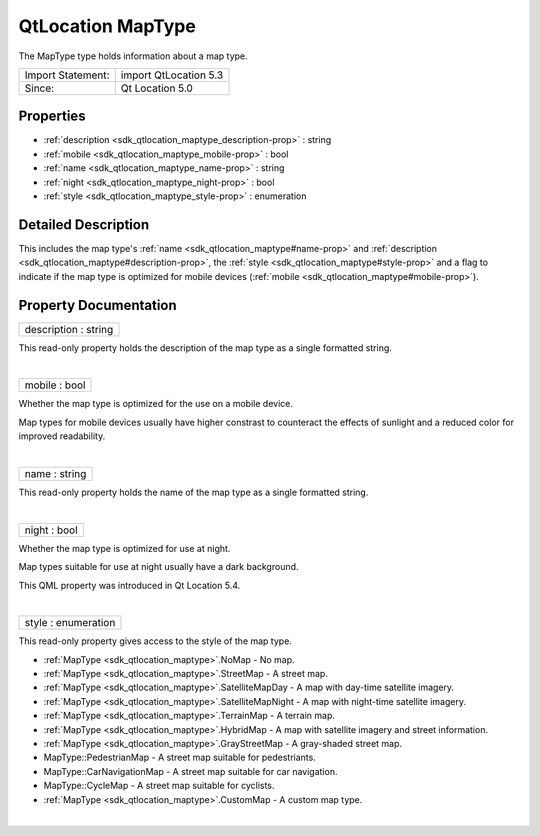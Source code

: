 .. _sdk_qtlocation_maptype:
QtLocation MapType
==================

The MapType type holds information about a map type.

+---------------------+-------------------------+
| Import Statement:   | import QtLocation 5.3   |
+---------------------+-------------------------+
| Since:              | Qt Location 5.0         |
+---------------------+-------------------------+

Properties
----------

-  :ref:`description <sdk_qtlocation_maptype_description-prop>` :
   string
-  :ref:`mobile <sdk_qtlocation_maptype_mobile-prop>` : bool
-  :ref:`name <sdk_qtlocation_maptype_name-prop>` : string
-  :ref:`night <sdk_qtlocation_maptype_night-prop>` : bool
-  :ref:`style <sdk_qtlocation_maptype_style-prop>` : enumeration

Detailed Description
--------------------

This includes the map type's :ref:`name <sdk_qtlocation_maptype#name-prop>`
and :ref:`description <sdk_qtlocation_maptype#description-prop>`, the
:ref:`style <sdk_qtlocation_maptype#style-prop>` and a flag to indicate if
the map type is optimized for mobile devices
(:ref:`mobile <sdk_qtlocation_maptype#mobile-prop>`).

Property Documentation
----------------------

.. _sdk_qtlocation_maptype_description-prop:

+--------------------------------------------------------------------------+
|        \ description : string                                            |
+--------------------------------------------------------------------------+

This read-only property holds the description of the map type as a
single formatted string.

| 

.. _sdk_qtlocation_maptype_mobile-prop:

+--------------------------------------------------------------------------+
|        \ mobile : bool                                                   |
+--------------------------------------------------------------------------+

Whether the map type is optimized for the use on a mobile device.

Map types for mobile devices usually have higher constrast to counteract
the effects of sunlight and a reduced color for improved readability.

| 

.. _sdk_qtlocation_maptype_name-prop:

+--------------------------------------------------------------------------+
|        \ name : string                                                   |
+--------------------------------------------------------------------------+

This read-only property holds the name of the map type as a single
formatted string.

| 

.. _sdk_qtlocation_maptype_night-prop:

+--------------------------------------------------------------------------+
|        \ night : bool                                                    |
+--------------------------------------------------------------------------+

Whether the map type is optimized for use at night.

Map types suitable for use at night usually have a dark background.

This QML property was introduced in Qt Location 5.4.

| 

.. _sdk_qtlocation_maptype_style-prop:

+--------------------------------------------------------------------------+
|        \ style : enumeration                                             |
+--------------------------------------------------------------------------+

This read-only property gives access to the style of the map type.

-  :ref:`MapType <sdk_qtlocation_maptype>`.NoMap - No map.
-  :ref:`MapType <sdk_qtlocation_maptype>`.StreetMap - A street map.
-  :ref:`MapType <sdk_qtlocation_maptype>`.SatelliteMapDay - A map with
   day-time satellite imagery.
-  :ref:`MapType <sdk_qtlocation_maptype>`.SatelliteMapNight - A map with
   night-time satellite imagery.
-  :ref:`MapType <sdk_qtlocation_maptype>`.TerrainMap - A terrain map.
-  :ref:`MapType <sdk_qtlocation_maptype>`.HybridMap - A map with satellite
   imagery and street information.
-  :ref:`MapType <sdk_qtlocation_maptype>`.GrayStreetMap - A gray-shaded
   street map.
-  MapType::PedestrianMap - A street map suitable for pedestriants.
-  MapType::CarNavigationMap - A street map suitable for car navigation.
-  MapType::CycleMap - A street map suitable for cyclists.
-  :ref:`MapType <sdk_qtlocation_maptype>`.CustomMap - A custom map type.

| 
